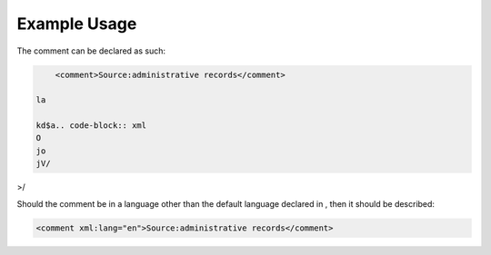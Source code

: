 
.. raw:: mediawiki

   {{for revison 1.02}}

Example Usage
^^^^^^^^^^^^^

The comment can be declared as such: 

.. code-block:: xml


        <comment>Source:administrative records</comment>

    la

    kd$a.. code-block:: xml
    O
    jo
    jV/

>/

.. code-block:: xml


    


Should the comment be in a language other than the default language
declared in , then it should be described: 

.. code-block:: xml


        <comment xml:lang="en">Source:administrative records</comment>
    

